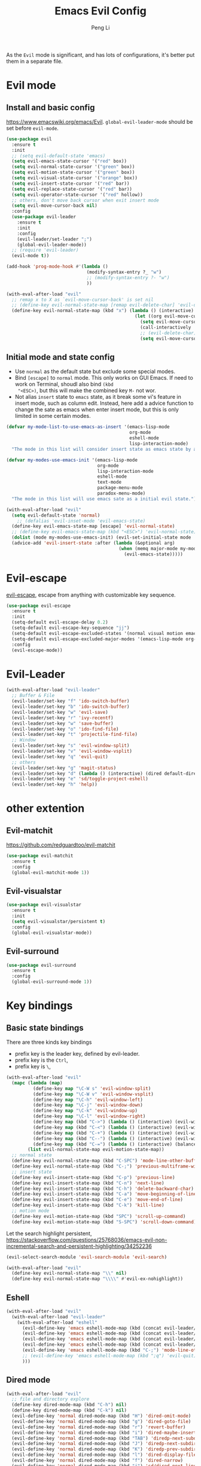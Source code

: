 #+TITLE:Emacs Evil Config
#+AUTHOR: Peng Li
#+EMAIL: seudut@gmail.com
 
As the =Evil= mode is significant, and has lots of configurations, it's better put them 
in a separate file.

* Evil mode 
** Install and basic config
https://www.emacswiki.org/emacs/Evil.
=global-evil-leader-mode= should be set before =evil-mode=.
#+BEGIN_SRC emacs-lisp :tangle yes :results silent
  (use-package evil
    :ensure t
    :init
    ;; (setq evil-default-state 'emacs)
    (setq evil-emacs-state-cursor '("red" box))
    (setq evil-normal-state-cursor '("green" box))
    (setq evil-motion-state-cursor '("green" box))
    (setq evil-visual-state-cursor '("orange" box))
    (setq evil-insert-state-cursor '("red" bar))
    (setq evil-replace-state-cursor '("red" bar))
    (setq evil-operator-state-cursor '("red" hollow))
    ;; others, don't move back cursor when exit insert mode
    (setq evil-move-cursor-back nil)
    :config
    (use-package evil-leader
      :ensure t
      :init
      :config
      (evil-leader/set-leader ";")
      (global-evil-leader-mode))
    ;; (require 'evil-leader)
    (evil-mode t))

  (add-hook 'prog-mode-hook #'(lambda ()
                                (modify-syntax-entry ?_ "w")
                                ;; (modify-syntax-entry ?- "w")
                                ))

  (with-eval-after-load "evil"
    ;; remap x to X as `evil-move-cursor-back' is set nil
    ;; (define-key evil-normal-state-map [remap evil-delete-char] 'evil-delete-backward-char)
    (define-key evil-normal-state-map (kbd "x") (lambda () (interactive)
                                                  (let ((org evil-move-cursor-back))
                                                    (setq evil-move-cursor-back t)
                                                    (call-interactively 'evil-delete-char)
                                                    ;; (evil-delete-char)
                                                    (setq evil-move-cursor-back org)))))
#+END_SRC

** Initial mode and state config
- Use =normal= as the default state but exclude some special modes.
- Bind =[escape]=  to =normal= mode. This only works on GUI Emacs. If need to work on Terminal, shoudl also bind =(kbd
  "<ESC>)=, but this will make the combined key =M-= not wor.
- Not alias =insert= state to =emacs= state, as it break some vi's feature in insert mode, such as column edit. Instead,
  here add a advice function to change the sate as emacs when enter insert mode, but this is only limited in some
  certain modes.
#+BEGIN_SRC emacs-lisp :tangle yes :results silent
  (defvar my-mode-list-to-use-emacs-as-insert '(emacs-lisp-mode
                                                org-mode
                                                eshell-mode
                                                lisp-interaction-mode)
    "The mode in this list will consider insert state as emacs state by adding `advice-add' below.")

  (defvar my-modes-use-emacs-init '(emacs-lisp-mode
                                    org-mode
                                    lisp-interaction-mode
                                    eshell-mode
                                    text-mode
                                    package-menu-mode
                                    paradox-menu-mode)
    "The mode in this list will use emacs sate as a initial evil state.")

  (with-eval-after-load "evil"
    (setq evil-default-state 'normal)
      ;; (defalias 'evil-inset-mode 'evil-emacs-state)
    (define-key evil-emacs-state-map [escape] 'evil-normal-state)
    ;; (define-key evil-emacs-state-map (kbd "<ESC>") 'evil-normal-state)
    (dolist (mode my-modes-use-emacs-init) (evil-set-initial-state mode 'emacs))
    (advice-add 'evil-insert-state :after (lambda (&optional arg)
                                            (when (memq major-mode my-mode-list-to-use-emacs-as-insert)
                                              (evil-emacs-state)))))
#+END_SRC

* Evil-escape
[[https://github.com/syl20bnr/evil-escape][evil-escape]], escape from anything with customizable key sequence.
#+BEGIN_SRC emacs-lisp :tangle yes :results silent
  (use-package evil-escape
    :ensure t
    :init
    (setq-default evil-escape-delay 0.2)
    (setq-default evil-escape-key-sequence "jj")
    (setq-default evil-escape-excluded-states '(normal visual motion emacs))
    (setq-default evil-escape-excluded-major-modes '(emacs-lisp-mode org-mode))
    :config
    (evil-escape-mode))
#+END_SRC

* Evil-Leader
#+BEGIN_SRC emacs-lisp :tangle yes :results silent
  (with-eval-after-load "evil-leader"
    ;; Buffer & File
    (evil-leader/set-key "f" 'ido-switch-buffer)
    (evil-leader/set-key "b" 'ido-switch-buffer)
    (evil-leader/set-key "w" 'evil-save)
    (evil-leader/set-key "r" 'ivy-recentf)
    (evil-leader/set-key "w" 'save-buffer)
    (evil-leader/set-key "o" 'ido-find-file)
    (evil-leader/set-key "t" 'projectile-find-file)
    ;; Window
    (evil-leader/set-key "s" 'evil-window-split)
    (evil-leader/set-key "v" 'evil-window-vsplit)
    (evil-leader/set-key "q" 'evil-quit)
    ;; others
    (evil-leader/set-key "g" 'magit-status)
    (evil-leader/set-key "d" (lambda () (interactive) (dired default-directory)))
    (evil-leader/set-key "e" 'sd/toggle-project-eshell)
    (evil-leader/set-key "h" 'help))
#+END_SRC

* other extention
** Evil-matchit
[[https://github.com/redguardtoo/evil-matchit]]
#+BEGIN_SRC emacs-lisp :tangle yes :results silent
  (use-package evil-matchit
    :ensure t
    :config
    (global-evil-matchit-mode 1))
#+END_SRC

** Evil-visualstar
#+BEGIN_SRC emacs-lisp :tangle yes :results silent
  (use-package evil-visualstar
    :ensure t
    :init
    (setq evil-visualstar/persistent t)
    :config
    (global-evil-visualstar-mode))
#+END_SRC

** Evil-surround
#+BEGIN_SRC emacs-lisp :tangle yes :results silent
  (use-package evil-surround
    :ensure t
    :config
    (global-evil-surround-mode 1))
#+END_SRC
* Key bindings
** Basic state bindings
There are three kinds key bindings
- prefix key is the leader key, defined by evil-leader.
- prefix key is the =Ctrl=,
- prefix key is =\=, 

#+BEGIN_SRC emacs-lisp :tangle yes :results silent
  (with-eval-after-load "evil"
    (mapc (lambda (map)
            (define-key map "\C-W s" 'evil-window-split)
            (define-key map "\C-W v" 'evil-window-vsplit)
            (define-key map "\C-h" 'evil-window-left)
            (define-key map "\C-j" 'evil-window-down)
            (define-key map "\C-k" 'evil-window-up)
            (define-key map "\C-l" 'evil-window-right)
            (define-key map (kbd "C->") (lambda () (interactive) (evil-window-increase-width 3)))
            (define-key map (kbd "C-<") (lambda () (interactive) (evil-window-decrease-width 3)))
            (define-key map (kbd "C-+") (lambda () (interactive) (evil-window-increase-height 3)))
            (define-key map (kbd "C--") (lambda () (interactive) (evil-window-decrease-height 3)))
            (define-key map (kbd "C-=") (lambda () (interactive) (balance-windows))))
          (list evil-normal-state-map evil-motion-state-map))
    ;; normal state
    (define-key evil-normal-state-map (kbd "C-SPC") 'mode-line-other-buffer)
    (define-key evil-normal-state-map (kbd "C-;") 'previous-multiframe-window)
    ;; insert state
    (define-key evil-insert-state-map (kbd "C-p") 'previous-line)
    (define-key evil-insert-state-map (kbd "C-n") 'next-line)
    (define-key evil-insert-state-map (kbd "C-h") 'delete-backward-char)
    (define-key evil-insert-state-map (kbd "C-a") 'move-beginning-of-line)
    (define-key evil-insert-state-map (kbd "C-e") 'move-end-of-line)
    (define-key evil-insert-state-map (kbd "C-k") 'kill-line)
    ;; motion mode
    (define-key evil-motion-state-map (kbd "SPC") 'scroll-up-command)
    (define-key evil-motion-state-map (kbd "S-SPC") 'scroll-down-command))
#+END_SRC


Let the search highlight persistent, https://stackoverflow.com/questions/25768036/emacs-evil-non-incremental-search-and-persistent-highlighting/34252236
#+BEGIN_SRC emacs-lisp :tangle yes :results silent
  (evil-select-search-module 'evil-search-module 'evil-search)

  (with-eval-after-load "evil"
    (define-key evil-normal-state-map "\\" nil)
    (define-key evil-normal-state-map "\\\\" #'evil-ex-nohighlight))
#+END_SRC

** Eshell
#+BEGIN_SRC emacs-lisp :tangle yes :results silent
  (with-eval-after-load "evil"
    (with-eval-after-load "evil-leader"
      (with-eval-after-load "eshell"
        (evil-define-key 'emacs eshell-mode-map (kbd (concat evil-leader/leader "e")) #'sd/toggle-project-eshell)
        (evil-define-key 'emacs eshell-mode-map (kbd (concat evil-leader/leader "d")) #'dired)
        (evil-define-key 'emacs eshell-mode-map (kbd (concat evil-leader/leader "f")) #'ido-switch-buffer)
        (evil-define-key 'emacs eshell-mode-map (kbd (concat evil-leader/leader "q")) #'evil-quit)
        (evil-define-key 'emacs eshell-mode-map (kbd "C-;") 'mode-line-other-buffer)
        ;; (evil-define-key 'emacs eshell-mode-map (kbd ";q") 'evil-quit)
        )))

#+END_SRC
** Dired mode
#+BEGIN_SRC emacs-lisp :tangle yes :results silent
  (with-eval-after-load "evil"
    ;; file and directory explore
    (define-key dired-mode-map (kbd "C-h") nil)
    (define-key dired-mode-map (kbd "C-k") nil)
    (evil-define-key 'normal dired-mode-map (kbd "H") 'dired-omit-mode)
    (evil-define-key 'normal dired-mode-map (kbd "g") 'dired-goto-file)
    (evil-define-key 'normal dired-mode-map (kbd "r") 'revert-buffer)
    (evil-define-key 'normal dired-mode-map (kbd "i") 'dired-maybe-insert-subdir)
    (evil-define-key 'normal dired-mode-map (kbd "TAB") 'diredp-next-subdir)
    (evil-define-key 'normal dired-mode-map (kbd "J") 'diredp-next-subdir)
    (evil-define-key 'normal dired-mode-map (kbd "K") 'diredp-prev-subdir)
    (evil-define-key 'normal dired-mode-map (kbd "l") 'dired-display-file)
    (evil-define-key 'normal dired-mode-map (kbd "f") 'dired-narrow)
    (evil-define-key 'normal dired-mode-map (kbd "j") 'sd/dired-next-line)
    (evil-define-key 'normal dired-mode-map (kbd "k") 'sd/dired-previous-line)
    (evil-define-key 'normal dired-mode-map (kbd "h") 'sd/dired-up-directory)
    (evil-define-key 'normal dired-mode-map [C-backspace] 'dired-up-directory)
    ;; file and folder deletion
    (evil-define-key 'normal dired-mode-map (kbd "m") 'dired-mark)
    (evil-define-key 'normal dired-mode-map (kbd "u") 'dired-unmark)
    (evil-define-key 'normal dired-mode-map (kbd "U") 'dired-unmark-all-marks)
    (evil-define-key 'normal dired-mode-map (kbd "z") #'sd/dired-get-size)
    (evil-define-key 'normal dired-mode-map (kbd "d") 'dired-flag-file-deletion)
    (evil-define-key 'normal dired-mode-map (kbd "x") 'dired-do-flagged-delete)
    (evil-define-key 'normal dired-mode-map (kbd "D") 'dired-do-delete)
    ;; File and folder creation
    (evil-define-key 'normal dired-mode-map (kbd "c") 'sd/dired-new-file)
    (evil-define-key 'normal dired-mode-map (kbd "+") 'dired-create-directory)
    (evil-define-key 'normal dired-mode-map (kbd "C") 'dired-do-copy)
    (evil-define-key 'normal dired-mode-map (kbd "R") 'dired-do-rename)

    ;; keep some normap mapping
    (evil-define-key 'normal dired-mode-map (kbd "/") 'evil-ex-search-forward)
    (evil-define-key 'normal dired-mode-map (kbd "n") 'evil-search-next)
    (evil-define-key 'normal dired-mode-map (kbd "N") 'evil-search-previous)
    (evil-define-key 'normal dired-mode-map (kbd "v") 'evil-visual-char))

#+END_SRC

** expand region
#+BEGIN_SRC emacs-lisp :tangle yes :results silent
  (with-eval-after-load "evil"
    (with-eval-after-load "expand-region"
      (define-key evil-normal-state-map (kbd "SPC") 'er/expand-region)
      (define-key evil-visual-state-map (kbd "SPC") 'er/expand-region)
      (define-key evil-visual-state-map (kbd "S-SPC") 'er/contract-region)
      (define-key evil-normal-state-map (kbd "S-SPC") 'er/contract-region)))
#+END_SRC

** Org Mode (worf mode) and Lispy mode
#+BEGIN_SRC emacs-lisp :tangle yes :results silent
  (with-eval-after-load "evil"
    (with-eval-after-load "lispy"
      (evil-define-key 'normal lispy-mode-map (kbd "[") (lambda ()
                                                          (interactive)
                                                          (call-interactively #'lispy-backward)
                                                          (evil-emacs-state)))
      (evil-define-key 'normal lispy-mode-map (kbd "]") (lambda ()
                                                          (interactive)
                                                          (call-interactively #'lispy-forward)
                                                          (evil-emacs-state))))
    (with-eval-after-load "worf"
      (evil-define-key 'normal worf-mode-map (kbd "[") (lambda ()
                                                         (interactive)
                                                         (call-interactively #'worf-backward)
                                                         (evil-emacs-state)))
      (evil-define-key 'normal worf-mode-map (kbd "]") (lambda ()
                                                         (interactive)
                                                         (call-interactively #'worf-forward)
                                                         (evil-emacs-state)))))
#+END_SRC

* Others
#+BEGIN_SRC emacs-lisp :tangle yes :results silent
  (dolist (mode '(c-mode-hook lua-mode-hook))
    (add-hook mode (lambda () (setq indent-tabs-mode nil))))
#+END_SRC
* Provide 
#+BEGIN_SRC emacs-lisp :tangle yes :results silent
  (provide 'init-evil-mode)
#+END_SRC

